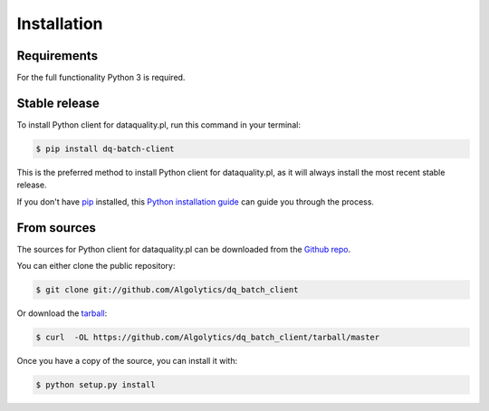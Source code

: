 .. highlight:: shell

============
Installation
============

Requirements
------------

For the full functionality Python 3 is required.

Stable release
--------------

To install Python client for dataquality.pl, run this command in your terminal:

.. code-block:: console

    $ pip install dq-batch-client

This is the preferred method to install Python client for dataquality.pl, as it will always install the most recent stable release.

If you don't have `pip`_ installed, this `Python installation guide`_ can guide
you through the process.

.. _pip: https://pip.pypa.io
.. _Python installation guide: http://docs.python-guide.org/en/latest/starting/installation/


From sources
------------

The sources for Python client for dataquality.pl can be downloaded from the `Github repo`_.

You can either clone the public repository:

.. code-block:: console

    $ git clone git://github.com/Algolytics/dq_batch_client

Or download the `tarball`_:

.. code-block:: console

    $ curl  -OL https://github.com/Algolytics/dq_batch_client/tarball/master

Once you have a copy of the source, you can install it with:

.. code-block:: console

    $ python setup.py install


.. _Github repo: https://github.com/Algolytics/dq_batch_client
.. _tarball: https://github.com/Algolytics/dq_batch_client/tarball/master
